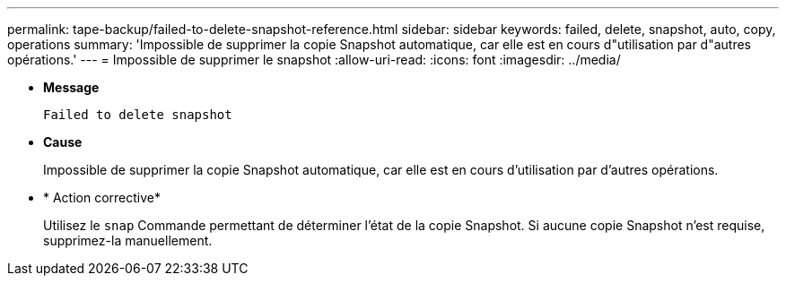 ---
permalink: tape-backup/failed-to-delete-snapshot-reference.html 
sidebar: sidebar 
keywords: failed, delete, snapshot, auto, copy, operations 
summary: 'Impossible de supprimer la copie Snapshot automatique, car elle est en cours d"utilisation par d"autres opérations.' 
---
= Impossible de supprimer le snapshot
:allow-uri-read: 
:icons: font
:imagesdir: ../media/


[role="lead"]
* *Message*
+
`Failed to delete snapshot`

* *Cause*
+
Impossible de supprimer la copie Snapshot automatique, car elle est en cours d'utilisation par d'autres opérations.

* * Action corrective*
+
Utilisez le `snap` Commande permettant de déterminer l'état de la copie Snapshot. Si aucune copie Snapshot n'est requise, supprimez-la manuellement.


